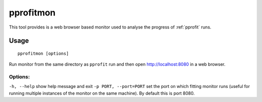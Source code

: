 .. _pprofitmon:

**********
pprofitmon
**********

This tool provides is a web browser based monitor used to analyse the progress of :ref:`pprofit` runs. 

Usage
=====

::

	pprofitmon [options] 


Run monitor from the same directory as ``pprofit`` run and then open http://localhost:8080 in a web browser.

Options:
^^^^^^^^

``-h, --help``            	show help message and exit
``-p PORT, --port=PORT``    set the port on which fitting monitor runs (useful for running multiple instances of the monitor on the same machine). By default this is port 8080.